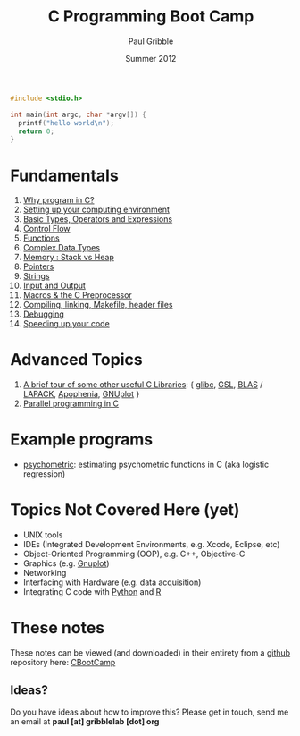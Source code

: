 #+STARTUP: showall

#+TITLE:     C Programming Boot Camp
#+AUTHOR:    Paul Gribble
#+EMAIL:     paul@gribblelab.org
#+DATE:      Summer 2012
#+OPTIONS: toc:nil
#+LINK_UP: http://gribblelab.org/teaching.html
#+LINK_HOME: http://gribblelab.org/index.html

#+BEGIN_SRC c
#include <stdio.h>

int main(int argc, char *argv[]) {
  printf("hello world\n");
  return 0;
}
#+END_SRC

* Fundamentals

1. [[file:1_Why_Program_In_C.html][Why program in C?]]
2. [[file:2_Setting_Up_Your_Computing_Environment.html][Setting up your computing environment]]
3. [[file:3_Basic_Types_Operators_And_Expressions.html][Basic Types, Operators and Expressions]]
4. [[file:4_Control_Flow.html][Control Flow]]
5. [[file:5_Functions.html][Functions]]
6. [[file:6_Complex_Data_Types.html][Complex Data Types]]
7. [[file:7_Memory_Stack_vs_Heap.html][Memory : Stack vs Heap]]
8. [[file:8_Pointers.html][Pointers]]
9. [[file:9_Strings.html][Strings]]
10. [[file:10_Input_and_Output.html][Input and Output]]
11. [[file:11_Macros_and_the_C_Preprocessor.html][Macros & the C Preprocessor]]
12. [[file:12_Compiling_linking_Makefile_header_files.html][Compiling, linking, Makefile, header files]]
13. [[file:13_Debugging.html][Debugging]]
14. [[file:14_Speeding_up_your_code.html][Speeding up your code]]

* Advanced Topics

1. [[file:A1_Libraries.html][A brief tour of some other useful C Libraries]]: { [[http://www.gnu.org/software/libc/][glibc]], [[http://www.gnu.org/software/gsl/][GSL]], [[http://www.netlib.org/blas/][BLAS]] /
   [[http://www.netlib.org/lapack/][LAPACK]], [[http://apophenia.sourceforge.net/][Apophenia]], [[http://www.gnuplot.info/][GNUplot]] }
2. [[file:A2_Parallel_Programming_in_C.html][Parallel programming in C]]

* Example programs

- [[https://github.com/paulgribble/psychometric][psychometric]]: estimating psychometric functions in C (aka logistic regression)

* Topics Not Covered Here (yet)

- UNIX tools
- IDEs (Integrated Development Environments, e.g. Xcode, Eclipse, etc)
- Object-Oriented Programming (OOP), e.g. C++, Objective-C
- Graphics (e.g. [[http://www.gnuplot.info/][Gnuplot]])
- Networking
- Interfacing with Hardware (e.g. data acquisition)
- Integrating C code with [[http://www.python.org/][Python]] and [[http://www.r-project.org][R]]

* These notes

These notes can be viewed (and downloaded) in their entirety from a
[[https://github.com][github]] repository here: [[https://github.com/paulgribble/CBootCamp][CBootCamp]]

** Ideas?

Do you have ideas about how to improve this? Please get in touch, send
me an email at *paul [at] gribblelab [dot] org*
